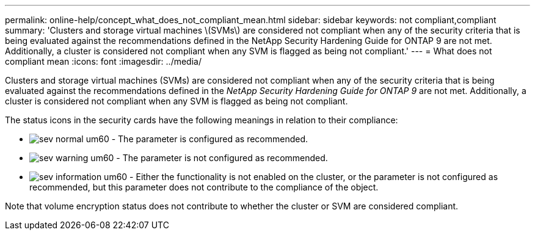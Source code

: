 ---
permalink: online-help/concept_what_does_not_compliant_mean.html
sidebar: sidebar
keywords: not compliant,compliant
summary: 'Clusters and storage virtual machines \(SVMs\) are considered not compliant when any of the security criteria that is being evaluated against the recommendations defined in the NetApp Security Hardening Guide for ONTAP 9 are not met. Additionally, a cluster is considered not compliant when any SVM is flagged as being not compliant.'
---
= What does not compliant mean
:icons: font
:imagesdir: ../media/

[.lead]
Clusters and storage virtual machines (SVMs) are considered not compliant when any of the security criteria that is being evaluated against the recommendations defined in the _NetApp Security Hardening Guide for ONTAP 9_ are not met. Additionally, a cluster is considered not compliant when any SVM is flagged as being not compliant.

The status icons in the security cards have the following meanings in relation to their compliance:

* image:../media/sev_normal_um60.png[] - The parameter is configured as recommended.
* image:../media/sev_warning_um60.png[] - The parameter is not configured as recommended.
* image:../media/sev_information_um60.gif[] - Either the functionality is not enabled on the cluster, or the parameter is not configured as recommended, but this parameter does not contribute to the compliance of the object.

Note that volume encryption status does not contribute to whether the cluster or SVM are considered compliant.
